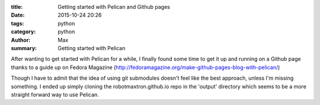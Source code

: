 :title: Getting started with Pelican and Github pages
:date: 2015-10-24 20:26
:tags: python
:category: python
:author: Max
:summary: Getting started with Pelican

After wanting to get started with Pelican for a while, I finally found some time to get it up and running on a Github page thanks to a guide up on Fedora Magazine (http://fedoramagazine.org/make-github-pages-blog-with-pelican/)

Though I have to admit that the idea of using git submodules doesn't feel like the best approach, unless I'm missing something. I ended up simply cloning the robotmaxtron.github.io repo in the 'output' directory which seems to be a more straight forward way to use Pelican.

